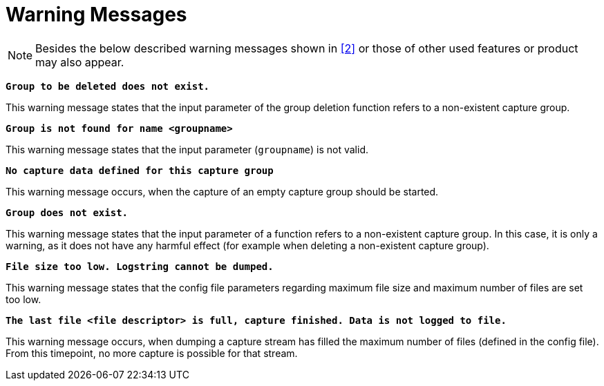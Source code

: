 = Warning Messages

NOTE: Besides the below described warning messages shown in <<7-references.adoc#_2, [2]>> or those of other used features or product may also appear.

`*Group to be deleted does not exist.*`

This warning message states that the input parameter of the group deletion function refers to a non-existent capture group.

`*Group is not found for name <groupname>*`

This warning message states that the input parameter (`groupname`) is not valid.

`*No capture data defined for this capture group*`

This warning message occurs, when the capture of an empty capture group should be started.

`*Group does not exist.*`

This warning message states that the input parameter of a function refers to a non-existent capture group. In this case, it is only a warning, as it does not have any harmful effect (for example when deleting a non-existent capture group).

`*File size too low. Logstring cannot be dumped.*`

This warning message states that the config file parameters regarding maximum file size and maximum number of files are set too low.

`*The last file <file descriptor> is full, capture finished. Data is not logged to file.*`

This warning message occurs, when dumping a capture stream has filled the maximum number of files (defined in the config file). From this timepoint, no more capture is possible for that stream.
